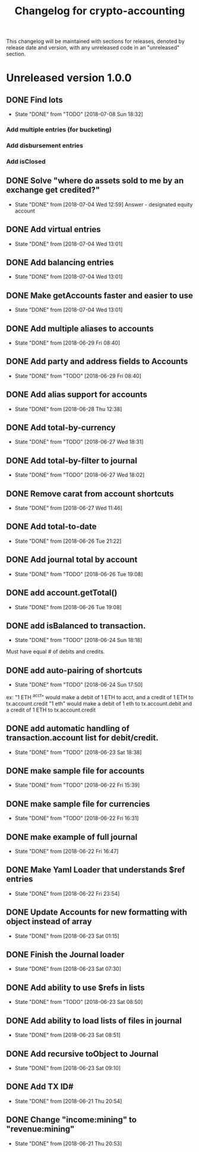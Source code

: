 #+Title: Changelog for crypto-accounting

This changelog will be maintained with sections for releases, denoted by release
date and version, with any unreleased code in an "unreleased" section.

* Unreleased version 1.0.0
** DONE Find lots
   CLOSED: [2018-07-08 Sun 18:32]
   - State "DONE"       from "TODO"       [2018-07-08 Sun 18:32]
*** Add multiple entries (for bucketing)
*** Add disbursement entries
*** Add isClosed

** DONE Solve "where do assets sold to me by an exchange get credited?"
   CLOSED: [2018-07-04 Wed 12:59]
   - State "DONE"       from              [2018-07-04 Wed 12:59]
    Answer - designated equity account
** DONE Add virtual entries
   CLOSED: [2018-07-04 Wed 13:01]
   - State "DONE"       from              [2018-07-04 Wed 13:01]
** DONE Add balancing entries
   CLOSED: [2018-07-04 Wed 13:01]
   - State "DONE"       from              [2018-07-04 Wed 13:01]
** DONE Make getAccounts faster and easier to use
   CLOSED: [2018-07-04 Wed 13:01]
   - State "DONE"       from              [2018-07-04 Wed 13:01]

** DONE Add multiple aliases to accounts
   CLOSED: [2018-06-29 Fri 08:40]
   - State "DONE"       from              [2018-06-29 Fri 08:40]
** DONE Add party and address fields to Accounts
   CLOSED: [2018-06-29 Fri 08:40]
   - State "DONE"       from "TODO"       [2018-06-29 Fri 08:40]

** DONE Add alias support for accounts
   CLOSED: [2018-06-28 Thu 12:38]
   - State "DONE"       from              [2018-06-28 Thu 12:38]
** DONE Add total-by-currency
   CLOSED: [2018-06-27 Wed 18:31]
   - State "DONE"       from "TODO"       [2018-06-27 Wed 18:31]
** DONE Add total-by-filter to journal
   CLOSED: [2018-06-27 Wed 18:02]
   - State "DONE"       from "TODO"       [2018-06-27 Wed 18:02]
** DONE Remove carat from account shortcuts
   CLOSED: [2018-06-27 Wed 11:46]
   - State "DONE"       from              [2018-06-27 Wed 11:46]
** DONE Add total-to-date
   CLOSED: [2018-06-26 Tue 21:22]
   - State "DONE"       from              [2018-06-26 Tue 21:22]
** DONE Add journal total by account
   CLOSED: [2018-06-26 Tue 19:08]
   - State "DONE"       from "TODO"       [2018-06-26 Tue 19:08]
** DONE add account.getTotal()
   CLOSED: [2018-06-26 Tue 19:08]
   - State "DONE"       from              [2018-06-26 Tue 19:08]
** DONE add isBalanced to transaction.
   CLOSED: [2018-06-24 Sun 18:18]
   - State "DONE"       from "TODO"       [2018-06-24 Sun 18:18]
Must have equal # of debits and credits.
** DONE add auto-pairing of shortcuts
   CLOSED: [2018-06-24 Sun 17:50]
   - State "DONE"       from "TODO"       [2018-06-24 Sun 17:50]
ex: "1 ETH ^acct" would make a debit of 1 ETH to acct, and a credit of 1 ETH to tx.account.credit
"1 eth" would make a debit of 1 eth to tx.account.debit and a credit of 1 ETH to tx.account.credit

** DONE add automatic handling of transaction.account list for debit/credit.
   CLOSED: [2018-06-23 Sat 18:38]
   - State "DONE"       from "TODO"       [2018-06-23 Sat 18:38]
** DONE make sample file for accounts
   CLOSED: [2018-06-22 Fri 15:39]
   - State "DONE"       from "TODO"       [2018-06-22 Fri 15:39]
   :LOGBOOK:
   CLOCK: [2018-06-22 Fri 14:55]--[2018-06-22 Fri 15:20] =>  0:25
   :END:
** DONE make sample file for currencies
   CLOSED: [2018-06-22 Fri 16:31]
   - State "DONE"       from "TODO"       [2018-06-22 Fri 16:31]
** DONE make example of full journal
   CLOSED: [2018-06-22 Fri 16:47]

   - State "DONE"       from              [2018-06-22 Fri 16:47]
** DONE Make Yaml Loader that understands $ref entries
   CLOSED: [2018-06-22 Fri 23:54]
   - State "DONE"       from              [2018-06-22 Fri 23:54]
** DONE Update Accounts for new formatting with object instead of array
   CLOSED: [2018-06-23 Sat 01:15]
   - State "DONE"       from              [2018-06-23 Sat 01:15]
** DONE Finish the Journal loader
   CLOSED: [2018-06-23 Sat 07:30]
   - State "DONE"       from              [2018-06-23 Sat 07:30]
** DONE Add ability to use $refs in lists
   CLOSED: [2018-06-23 Sat 08:50]
   - State "DONE"       from "TODO"       [2018-06-23 Sat 08:50]
** DONE Add ability to load lists of files in journal
   CLOSED: [2018-06-23 Sat 08:51]
   - State "DONE"       from              [2018-06-23 Sat 08:51]
** DONE Add recursive toObject to Journal
   CLOSED: [2018-06-23 Sat 09:10]
   - State "DONE"       from              [2018-06-23 Sat 09:10]
** DONE Add TX ID#
   CLOSED: [2018-06-21 Thu 20:54]
   - State "DONE"       from              [2018-06-21 Thu 20:54]
** DONE Change "income:mining" to "revenue:mining"
   CLOSED: [2018-06-21 Thu 20:53]
   - State "DONE"       from              [2018-06-21 Thu 20:53]
